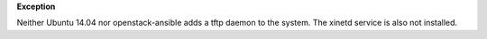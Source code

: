 **Exception**

Neither Ubuntu 14.04 nor openstack-ansible adds a tftp daemon to the system.
The xinetd service is also not installed.
